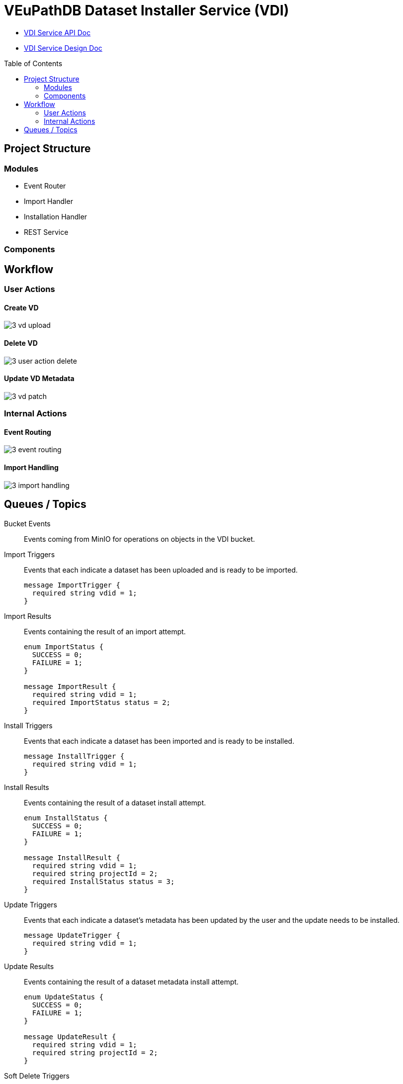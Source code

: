 = VEuPathDB Dataset Installer Service (VDI)
:source-highlighter: highlightjs
:toc: preamble

* link:https://veupathdb.github.io/vdi-service/vdi-api.html[VDI Service API Doc]
* link:https://veupathdb.github.io/vdi-service/design/1.0/design.html[VDI Service Design Doc]


== Project Structure

=== Modules

* Event Router
* Import Handler
* Installation Handler
* REST Service

=== Components

== Workflow

=== User Actions

==== Create VD

image::docs/design/1.0/assets/3-vd-upload.svg[]

==== Delete VD

image::docs/design/1.0/assets/3-user-action-delete.svg[]

==== Update VD Metadata

image::docs/design/1.0/assets/3-vd-patch.svg[]

=== Internal Actions

==== Event Routing

image::docs/design/1.0/assets/3-event-routing.svg[]

==== Import Handling

image::docs/design/1.0/assets/3-import-handling.svg[]

== Queues / Topics

Bucket Events:: Events coming from MinIO for operations on objects in the VDI
bucket.

Import Triggers:: Events that each indicate a dataset has been uploaded and is
ready to be imported.
+
[source, protobuf]
----
message ImportTrigger {
  required string vdid = 1;
}
----

Import Results:: Events containing the result of an import attempt.
+
[source, protobuf]
----
enum ImportStatus {
  SUCCESS = 0;
  FAILURE = 1;
}

message ImportResult {
  required string vdid = 1;
  required ImportStatus status = 2;
}
----

Install Triggers:: Events that each indicate a dataset has been imported and is
ready to be installed.
+
[source, protobuf]
----
message InstallTrigger {
  required string vdid = 1;
}
----

Install Results:: Events containing the result of a dataset install attempt.
+
[source, protobuf]
----
enum InstallStatus {
  SUCCESS = 0;
  FAILURE = 1;
}

message InstallResult {
  required string vdid = 1;
  required string projectId = 2;
  required InstallStatus status = 3;
}
----

Update Triggers:: Events that each indicate a dataset's metadata has been
updated by the user and the update needs to be installed.
+
[source, protobuf]
----
message UpdateTrigger {
  required string vdid = 1;
}
----

Update Results:: Events containing the result of a dataset metadata install
attempt.
+
[source, protobuf]
----
enum UpdateStatus {
  SUCCESS = 0;
  FAILURE = 1;
}

message UpdateResult {
  required string vdid = 1;
  required string projectId = 2;
}
----

Soft Delete Triggers:: Events that each indicate a dataset has been soft deleted
and the deletion needs to be persisted to the Application databases.
+
[source, protobuf]
----
message SoftDeleteTrigger {
  required string vdid = 1;
}
----

* Soft Delete Results

* Hard Delete Triggers
* Hard Delete Results